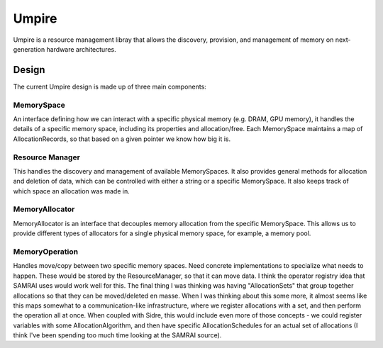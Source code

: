 ******
Umpire
******

Umpire is a resource management libray that allows the discovery, provision,
and management of memory on next-generation hardware architectures.


======
Design
======

The current Umpire design is made up of three main components:

-----------
MemorySpace
-----------

An interface defining how we can interact with a specific physical memory (e.g.
DRAM, GPU memory), it handles the details of a specific memory space, including
its properties and allocation/free.  Each MemorySpace maintains a map of
AllocationRecords, so that based on a given pointer we know how big it is.

----------------
Resource Manager
----------------

This handles the discovery and management of available MemorySpaces. It also
provides general methods for allocation and deletion of data, which can be
controlled with either a string or a specific MemorySpace. It also keeps track
of which space an allocation was made in. 


---------------
MemoryAllocator
---------------

MemoryAllocator is an interface that decouples memory allocation from the
specific MemorySpace. This allows us to provide different types of allocators
for a single physical memory space, for example, a memory pool.

---------------
MemoryOperation
---------------

Handles move/copy between two specific memory spaces. Need concrete
implementations to specialize what needs to happen.  These would be stored by
the ResourceManager, so that it can move data.  I think the operator registry
idea that SAMRAI uses would work well for this.  The final thing I was thinking
was having "AllocationSets" that group together allocations so that they can be
moved/deleted en masse. When I was thinking about this some more, it almost
seems like this maps somewhat to a communication-like infrastructure, where we
register allocations with a set, and then perform the operation all at once.
When coupled with Sidre, this would include even more of those concepts - we
could register variables with some AllocationAlgorithm, and then have specific
AllocationSchedules for an actual set of allocations (I think I've been
spending too much time looking at the SAMRAI source).
